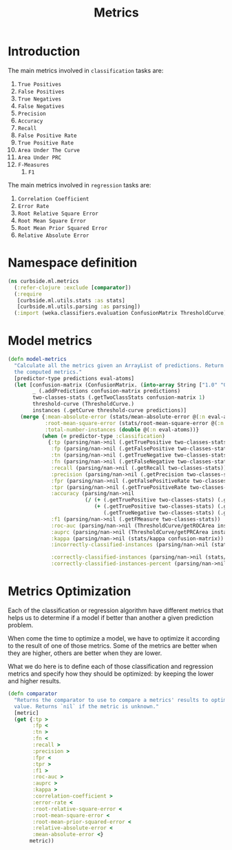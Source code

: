 #+PROPERTY: header-args:clojure :tangle ../../../../src/curbside/ml/metrics.clj :mkdirp yes :noweb yes :padline yes :results silent :comments link
#+OPTIONS: toc:2

#+TITLE: Metrics

* Table of Contents                                            :toc:noexport:
- [[#introduction][Introduction]]
- [[#namespace-definition][Namespace definition]]
- [[#model-metrics][Model metrics]]
- [[#metrics-optimization][Metrics Optimization]]

* Introduction

The main metrics involved in =classification= tasks are:

  1. =True Positives=
  2. =False Positives=
  3. =True Negatives=
  4. =False Negatives=
  5. =Precision=
  6. =Accuracy=
  7. =Recall=
  8. =False Positive Rate=
  9. =True Positive Rate=
  10. =Area Under The Curve=
  11. =Area Under PRC=
  12. =F-Measures=
      1. =F1=

The main metrics involved in =regression= tasks are:

  1. =Correlation Coefficient=
  2. =Error Rate=
  3. =Root Relative Square Error=
  4. =Root Mean Square Error=
  5. =Root Mean Prior Squared Error=
  6. =Relative Absolute Error=

* Namespace definition

#+BEGIN_SRC clojure
(ns curbside.ml.metrics
  (:refer-clojure :exclude [comparator])
  (:require
   [curbside.ml.utils.stats :as stats]
   [curbside.ml.utils.parsing :as parsing])
  (:import (weka.classifiers.evaluation ConfusionMatrix ThresholdCurve)))
#+END_SRC

* Model metrics

#+BEGIN_SRC clojure
(defn model-metrics
  "Calculate all the metrics given an ArrayList of predictions. Return a map of
  the computed metrics."
  [predictor-type predictions eval-atoms]
  (let [confusion-matrix (ConfusionMatrix. (into-array String ["1.0" "0.0"]))
        _ (.addPredictions confusion-matrix predictions)
        two-classes-stats (.getTwoClassStats confusion-matrix 1)
        threshold-curve (ThresholdCurve.)
        instances (.getCurve threshold-curve predictions)]
    (merge {:mean-absolute-error (stats/mean-absolute-error @(:n eval-atoms) @(:abs-error eval-atoms))
            :root-mean-square-error (stats/root-mean-square-error @(:n eval-atoms) @(:square-error eval-atoms))
            :total-number-instances (double @(:n eval-atoms))}
           (when (= predictor-type :classification)
             {:tp (parsing/nan->nil (.getTruePositive two-classes-stats))
              :fp (parsing/nan->nil (.getFalsePositive two-classes-stats))
              :tn (parsing/nan->nil (.getTrueNegative two-classes-stats))
              :fn (parsing/nan->nil (.getFalseNegative two-classes-stats))
              :recall (parsing/nan->nil (.getRecall two-classes-stats))
              :precision (parsing/nan->nil (.getPrecision two-classes-stats))
              :fpr (parsing/nan->nil (.getFalsePositiveRate two-classes-stats))
              :tpr (parsing/nan->nil (.getTruePositiveRate two-classes-stats))
              :accuracy (parsing/nan->nil
                         (/ (+ (.getTruePositive two-classes-stats) (.getTrueNegative two-classes-stats))
                            (+ (.getTruePositive two-classes-stats) (.getTrueNegative two-classes-stats)
                               (.getTrueNegative two-classes-stats) (.getFalseNegative two-classes-stats))))
              :f1 (parsing/nan->nil (.getFMeasure two-classes-stats))
              :roc-auc (parsing/nan->nil (ThresholdCurve/getROCArea instances))
              :auprc (parsing/nan->nil (ThresholdCurve/getPRCArea instances))
              :kappa (parsing/nan->nil (stats/kappa confusion-matrix))
              :incorrectly-classified-instances (parsing/nan->nil (stats/incorrectly-classified confusion-matrix))

              :correctly-classified-instances (parsing/nan->nil (stats/correctly-classified confusion-matrix))
              :correctly-classified-instances-percent (parsing/nan->nil (stats/correctly-classified-percent confusion-matrix))}))))
#+END_SRC

* Metrics Optimization

Each of the classification or regression algorithm have different metrics that helps us to determine if a model if better than another a given prediction problem.

When come the time to optimize a model, we have to optimize it according to the result of one of those metrics. Some of the metrics are better when they are higher, others are better when they are lower.

What we do here is to define each of those classification and regression metrics and specify how they should be optimized: by keeping the lower and higher results.

#+NAME: metrics optimize max
#+BEGIN_SRC clojure
(defn comparator
  "Returns the comparator to use to compare a metrics' results to optimize its
  value. Returns `nil` if the metric is unknown."
  [metric]
  (get {:tp >
        :fp <
        :tn >
        :fn <
        :recall >
        :precision >
        :fpr <
        :tpr >
        :f1 >
        :roc-auc >
        :auprc >
        :kappa >
        :correlation-coefficient >
        :error-rate <
        :root-relative-square-error <
        :root-mean-square-error <
        :root-mean-prior-squared-error <
        :relative-absolute-error <
        :mean-absolute-error <}
       metric))
#+END_SRC
